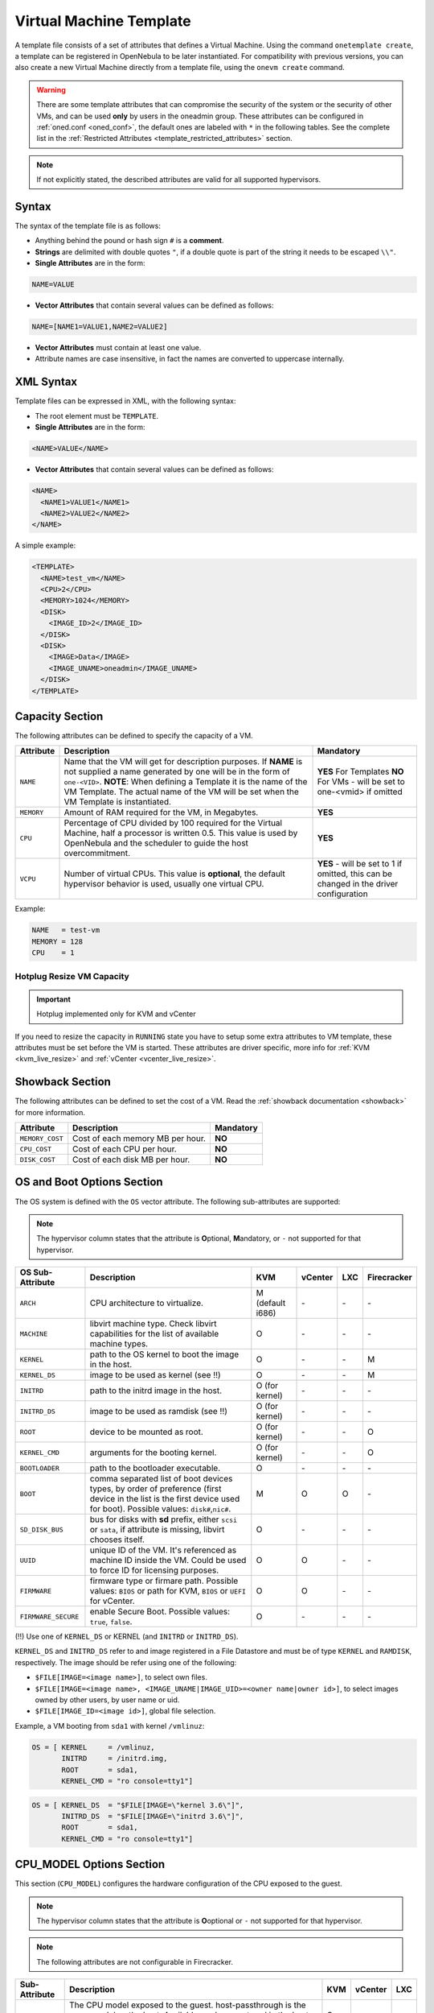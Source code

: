 .. _template:

========================
Virtual Machine Template
========================

A template file consists of a set of attributes that defines a Virtual Machine. Using the command ``onetemplate create``, a template can be registered in OpenNebula to be later instantiated. For compatibility with previous versions, you can also create a new Virtual Machine directly from a template file, using the ``onevm create`` command.

.. warning:: There are some template attributes that can compromise the security of the system or the security of other VMs, and can be used **only** by users in the oneadmin group. These attributes can be configured in :ref:`oned.conf <oned_conf>`, the default ones are labeled with ``*`` in the following tables. See the complete list in the :ref:`Restricted Attributes <template_restricted_attributes>` section.

.. note:: If not explicitly stated, the described attributes are valid for all supported hypervisors.

Syntax
================================================================================

The syntax of the template file is as follows:

-  Anything behind the pound or hash sign ``#`` is a **comment**.
-  **Strings** are delimited with double quotes ``"``, if a double quote is part of the string it needs to be escaped ``\\"``.
-  **Single Attributes** are in the form:

.. code::

    NAME=VALUE

-  **Vector Attributes** that contain several values can be defined as follows:

.. code::

    NAME=[NAME1=VALUE1,NAME2=VALUE2]

-  **Vector Attributes** must contain at least one value.
-  Attribute names are case insensitive, in fact the names are converted to uppercase internally.

XML Syntax
================================================================================

Template files can be expressed in XML, with the following syntax:

-  The root element must be ``TEMPLATE``.
-  **Single Attributes** are in the form:

.. code::

    <NAME>VALUE</NAME>

-  **Vector Attributes** that contain several values can be defined as follows:

.. code::

    <NAME>
      <NAME1>VALUE1</NAME1>
      <NAME2>VALUE2</NAME2>
    </NAME>

A simple example:

.. code::

    <TEMPLATE>
      <NAME>test_vm</NAME>
      <CPU>2</CPU>
      <MEMORY>1024</MEMORY>
      <DISK>
        <IMAGE_ID>2</IMAGE_ID>
      </DISK>
      <DISK>
        <IMAGE>Data</IMAGE>
        <IMAGE_UNAME>oneadmin</IMAGE_UNAME>
      </DISK>
    </TEMPLATE>

.. _template_capacity_section:

Capacity Section
================================================================================

The following attributes can be defined to specify the capacity of a VM.

+------------+----------------------------------------------------------------------------------+------------------------------+
| Attribute  | Description                                                                      | Mandatory                    |
+============+==================================================================================+==============================+
| ``NAME``   | Name that the VM will get for description purposes. If **NAME** is not supplied  | **YES** For Templates **NO** |
|            | a name generated by one will be in the form of ``one-<VID>``. **NOTE**: When     | For VMs - will be set        |
|            | defining a Template it is the name of the VM Template. The actual name of the VM | to one-<vmid> if             |
|            | will be set when the VM Template is instantiated.                                | omitted                      |
+------------+----------------------------------------------------------------------------------+------------------------------+
| ``MEMORY`` | Amount of RAM required for the VM, in Megabytes.                                 | **YES**                      |
+------------+----------------------------------------------------------------------------------+------------------------------+
| ``CPU``    | Percentage of CPU divided by 100 required for the Virtual Machine, half a        | **YES**                      |
|            | processor is written 0.5. This value is used by OpenNebula and the scheduler to  |                              |
|            | guide the host overcommitment.                                                   |                              |
+------------+----------------------------------------------------------------------------------+------------------------------+
| ``VCPU``   | Number of virtual CPUs. This value is **optional**, the default hypervisor       | **YES** - will be set to 1   |
|            | behavior is used, usually one virtual CPU.                                       | if omitted, this can be      |
|            |                                                                                  | changed in the driver        |
|            |                                                                                  | configuration                |
+------------+----------------------------------------------------------------------------------+------------------------------+

Example:

.. code::

      NAME   = test-vm
      MEMORY = 128
      CPU    = 1

Hotplug Resize VM Capacity
--------------------------------------------------------------------------------

.. important:: Hotplug implemented only for KVM and vCenter

If you need to resize the capacity in ``RUNNING`` state you have to setup some extra attributes to VM template, these attributes must be set before the VM is started. These attributes are driver specific, more info for :ref:`KVM <kvm_live_resize>` and :ref:`vCenter <vcenter_live_resize>`.

.. _template_showback_section:

Showback Section
================================================================================

The following attributes can be defined to set the cost of a VM. Read the :ref:`showback documentation <showback>` for more information.

+-----------------+----------------------------------+-----------+
| Attribute       | Description                      | Mandatory |
+=================+==================================+===========+
| ``MEMORY_COST`` | Cost of each memory MB per hour. | **NO**    |
+-----------------+----------------------------------+-----------+
| ``CPU_COST``    | Cost of each CPU per hour.       | **NO**    |
+-----------------+----------------------------------+-----------+
| ``DISK_COST``   | Cost of each disk MB per hour.   | **NO**    |
+-----------------+----------------------------------+-----------+

.. _template_os_and_boot_options_section:

OS and Boot Options Section
================================================================================

The OS system is defined with the ``OS`` vector attribute. The following sub-attributes are supported:

.. note:: The hypervisor column states that the attribute is **O**\ ptional, **M**\ andatory, or ``-`` not supported for that hypervisor.

+---------------------+--------------------------------------------------------------------+------------------+---------+---------+-------------+
| OS Sub-Attribute    |                            Description                             |       KVM        | vCenter |   LXC   | Firecracker |
+=====================+====================================================================+==================+=========+=========+=============+
| ``ARCH``            | CPU architecture to virtualize.                                    | M (default i686) | \-      | \-      | \-          |
+---------------------+--------------------------------------------------------------------+------------------+---------+---------+-------------+
| ``MACHINE``         | libvirt machine type. Check libvirt capabilities for the list of   | O                | \-      | \-      | \-          |
|                     | available machine types.                                           |                  |         |         |             |
+---------------------+--------------------------------------------------------------------+------------------+---------+---------+-------------+
| ``KERNEL``          | path to the OS kernel to boot the image in the host.               | O                | \-      | \-      | M           |
+---------------------+--------------------------------------------------------------------+------------------+---------+---------+-------------+
| ``KERNEL_DS``       | image to be used as kernel (see !!)                                | O                | \-      | \-      | M           |
+---------------------+--------------------------------------------------------------------+------------------+---------+---------+-------------+
| ``INITRD``          | path to the initrd image in the host.                              | O (for kernel)   | \-      | \-      | \-          |
+---------------------+--------------------------------------------------------------------+------------------+---------+---------+-------------+
| ``INITRD_DS``       | image to be used as ramdisk (see !!)                               | O (for kernel)   | \-      | \-      | \-          |
+---------------------+--------------------------------------------------------------------+------------------+---------+---------+-------------+
| ``ROOT``            | device to be mounted as root.                                      | O (for kernel)   | \-      | \-      | O           |
+---------------------+--------------------------------------------------------------------+------------------+---------+---------+-------------+
| ``KERNEL_CMD``      | arguments for the booting kernel.                                  | O (for kernel)   | \-      | \-      | O           |
+---------------------+--------------------------------------------------------------------+------------------+---------+---------+-------------+
| ``BOOTLOADER``      | path to the bootloader executable.                                 | O                | \-      | \-      | \-          |
+---------------------+--------------------------------------------------------------------+------------------+---------+---------+-------------+
| ``BOOT``            | comma separated list of boot devices types, by order of preference | M                | O       | O       | \-          |
|                     | (first device in the list is the first device used for boot).      |                  |         |         |             |
|                     | Possible values: ``disk#``,\ ``nic#``.                             |                  |         |         |             |
+---------------------+--------------------------------------------------------------------+------------------+---------+---------+-------------+
| ``SD_DISK_BUS``     | bus for disks with **sd** prefix, either ``scsi`` or ``sata``,     | O                | \-      | \-      | \-          |
|                     | if attribute is missing, libvirt chooses itself.                   |                  |         |         |             |
+---------------------+--------------------------------------------------------------------+------------------+---------+---------+-------------+
| ``UUID``            | unique ID of the VM. It's referenced as machine ID inside the VM.  | O                | O       | \-      | \-          |
|                     | Could be used to force ID for licensing purposes.                  |                  |         |         |             |
+---------------------+--------------------------------------------------------------------+------------------+---------+---------+-------------+
| ``FIRMWARE``        | firmware type or firmare path.                                     | O                | O       | \-      | \-          |
|                     | Possible values: ``BIOS`` or path for KVM, ``BIOS`` or ``UEFI``    |                  |         |         |             |
|                     | for vCenter.                                                       |                  |         |         |             |
+---------------------+--------------------------------------------------------------------+------------------+---------+---------+-------------+
| ``FIRMWARE_SECURE`` | enable Secure Boot.                                                | O                | \-      | \-      | \-          |
|                     | Possible values: ``true``, ``false``.                              |                  |         |         |             |
+---------------------+--------------------------------------------------------------------+------------------+---------+---------+-------------+

(!!) Use one of ``KERNEL_DS`` or KERNEL (and ``INITRD`` or ``INITRD_DS``).

``KERNEL_DS`` and ``INITRD_DS`` refer to and image registered in a File Datastore and must be of type ``KERNEL`` and ``RAMDISK``, respectively. The image should be refer using one of the following:

-  ``$FILE[IMAGE=<image name>]``, to select own files.
-  ``$FILE[IMAGE=<image name>, <IMAGE_UNAME|IMAGE_UID>=<owner name|owner id>]``, to select images owned by other users, by user name or uid.
-  ``$FILE[IMAGE_ID=<image id>]``, global file selection.

Example, a VM booting from ``sda1`` with kernel ``/vmlinuz``:

.. code::

    OS = [ KERNEL     = /vmlinuz,
           INITRD     = /initrd.img,
           ROOT       = sda1,
           KERNEL_CMD = "ro console=tty1"]

.. code::

    OS = [ KERNEL_DS  = "$FILE[IMAGE=\"kernel 3.6\"]",
           INITRD_DS  = "$FILE[IMAGE=\"initrd 3.6\"]",
           ROOT       = sda1,
           KERNEL_CMD = "ro console=tty1"]

.. _cpu_model_options_section:

CPU_MODEL Options Section
================================================================================

This section (``CPU_MODEL``) configures the hardware configuration of the CPU exposed to the guest.

.. note:: The hypervisor column states that the attribute is **O**\ optional or ``-`` not supported for that hypervisor.

.. note:: The following attributes are not configurable in Firecracker.

+-------------------------+----------------------------------------------------------+-----+---------+---------+
| Sub-Attribute           | Description                                              | KVM | vCenter |   LXC   |
+=========================+==========================================================+=====+=========+=========+
| ``MODEL``               | The CPU model exposed to the guest. host-passthrough is  | O   | \-      | \-      |
|                         | the same model as the host. Available modes are stored   |     |         |         |
|                         | in the host information and obtained through monitor.    |     |         |         |
+-------------------------+----------------------------------------------------------+-----+---------+---------+
| ``FEATURES``            | The CPU features required by the guest. This a comma     | O   | \-      | \-      |
|                         | separated value list of the CPU features that a virtual  |     |         |         |
|                         | machines. Available features are stored in the host      |     |         |         |
|                         | information and obtained through monitor.                |     |         |         |
+-------------------------+----------------------------------------------------------+-----+---------+---------+

.. _template_features:

Features Section
================================================================================

This section configures the features enabled for the VM.

.. note:: The hypervisor column states that the attribute is **O**\ ptional, **M**\ andatory, or ``-`` not supported for that hypervisor.

.. note:: The following attributes are not configurable in Firecracker.

+-------------------------+-------------------------------------------------------------+-----+---------+---------+
| Sub-Attribute           | Description                                                 | KVM | vCenter |   LXC   |
+=========================+=============================================================+=====+=========+=========+
| ``PAE``                 | Physical address extension mode allows 32-bit guests to     | O   | \-      | \-      |
|                         | address more than 4 GB of memory.                           |     |         |         |
+-------------------------+-------------------------------------------------------------+-----+---------+---------+
| ``ACPI``                | Useful for power management, for example, with KVM          | O   | \-      | \-      |
|                         | guests it is required for graceful shutdown to work.        |     |         |         |
+-------------------------+-------------------------------------------------------------+-----+---------+---------+
| ``APIC``                | Enables the advanced programmable IRQ management. Useful    | O   | \-      | \-      |
|                         | for SMP machines.                                           |     |         |         |
+-------------------------+-------------------------------------------------------------+-----+---------+---------+
| ``LOCALTIME``           | The guest clock will be synchronized to the host's          | O   | \-      | \-      |
|                         | configured timezone when booted. Useful for Windows VMs.    |     |         |         |
+-------------------------+-------------------------------------------------------------+-----+---------+---------+
| ``HYPERV``              | Add hyperv extensions to the VM. The options can be         | O   | \-      | \-      |
|                         | configured in the driver configuration, ``HYPERV_OPTIONS``. |     |         |         |
+-------------------------+-------------------------------------------------------------+-----+---------+---------+
| ``GUEST_AGENT``         | Enables the QEMU Guest Agent communication. This only       | O   | \-      | \-      |
|                         | creates the socket inside the VM, the Guest Agent itself    |     |         |         |
|                         | must be installed and started in the VM.                    |     |         |         |
+-------------------------+-------------------------------------------------------------+-----+---------+---------+
| ``VIRTIO_SCSI_QUEUES``  | Number of queues for the virtio-scsi controller.            | O   | \-      | \-      |
+-------------------------+-------------------------------------------------------------+-----+---------+---------+
| ``VIRTIO_BLK_QUEUES``   | Number of dispatch queues for the virtio-blk driver.        | O   | \-      | \-      |
+-------------------------+-------------------------------------------------------------+-----+---------+---------+
| ``IOTHREADS``           | Number of iothreads for virtio disks. By default threads    | O   | \-      | \-      |
|                         | will be assign to disk by round robin algorithm. Disk       |     |         |         |
|                         | thread id can be forced by disk ``IOTHREAD`` attribute.     |     |         |         |
+-------------------------+-------------------------------------------------------------+-----+---------+---------+

When setting up the virtio-scsi or virtio-blk queues, you can use the keyword ``auto`` which defaults to the number of vCPUs defined in the Virtual Machine. Also, the virtio-blk queues can be overridden per ``DISK`` so you can enable the multi-queue feature for the selected disks only.

.. code::

    FEATURES = [
        PAE = "yes",
        ACPI = "yes",
        APIC = "no",
        GUEST_AGENT = "yes",
        VIRTIO_SCSI_QUEUES = "auto"
        VIRTIO_BLK_QUEUES = "auto"
    ]


.. _reference_vm_template_disk_section:
.. _template_disks_section:

Disks Section
================================================================================

The disks of a VM are defined with the ``DISK`` vector attribute. You can define as many ``DISK`` attributes as you need. There are three types of disks:

* **Persistent disks**, uses an Image registered in a Datastore mark as persistent.
* **Clone disks**, uses an Image registered in a Datastore. Changes to the images will be discarded. A clone disk can be saved as other image.
* **Volatile disks**, created on-the-fly on the target hosts. Disks are disposed when the VM is shutdown and cannot be saved\_as

Persistent and Clone Disks
--------------------------------------------------------------------------------

.. note:: The hypervisor column states that the attribute is **O**\ ptional, **M**\ andatory, or ``-`` not supported for that hypervisor.

+---------------------------------+-------------------------------------------------------------------------------------------------------------------------------------------+-----------------------------------+-------------------------------------+------------------------------------+------------------------------------+
| DISK Sub-Attribute              | Description                                                                                                                               | KVM                               | vCenter                             | LXC                                | Firecracker                        |
+=================================+===========================================================================================================================================+===================================+=====================================+====================================+====================================+
| ``IMAGE_ID``                    | ID of the Image to use.                                                                                                                   | M (no ``IMAGE``)                  | M (no ``IMAGE``)                    | M (no ``IMAGE``)                   | M (no ``IMAGE``)                   |
+---------------------------------+-------------------------------------------------------------------------------------------------------------------------------------------+-----------------------------------+-------------------------------------+------------------------------------+------------------------------------+
| ``IMAGE``                       | Name of the Image to use.                                                                                                                 | M (no ``IMAGE_ID``)               | M (no ``IMAGE_ID``)                 | M (no ``IMAGE_ID``)                | M (no ``IMAGE_ID``)                |
+---------------------------------+-------------------------------------------------------------------------------------------------------------------------------------------+-----------------------------------+-------------------------------------+------------------------------------+------------------------------------+
| ``IMAGE_UID``                   | To select the IMAGE of a given user by its ``ID``.                                                                                        | O                                 | O                                   | O                                  | O                                  |
+---------------------------------+-------------------------------------------------------------------------------------------------------------------------------------------+-----------------------------------+-------------------------------------+------------------------------------+------------------------------------+
| ``IMAGE_UNAME``                 | To select the IMAGE of a given user by its ``NAME``.                                                                                      | O                                 | O                                   | O                                  | O                                  |
+---------------------------------+-------------------------------------------------------------------------------------------------------------------------------------------+-----------------------------------+-------------------------------------+------------------------------------+------------------------------------+
| ``DEV_PREFIX``                  | Prefix for the emulated device this image will be mounted at. For instance,                                                               | O                                 | O                                   | \-                                 | \-                                 |
|                                 | attribute of the :ref:`Image <img_template>` will be used.                                                                                |                                   |                                     |                                    |                                    |
+---------------------------------+-------------------------------------------------------------------------------------------------------------------------------------------+-----------------------------------+-------------------------------------+------------------------------------+------------------------------------+
| ``TARGET``                      | Device to map image disk. If set, it will overwrite the default device                                                                    | O                                 | \-                                  | O (where to mount the image inside | \-                                 |
|                                 | ``hd``, ``sd``, or ``vd`` for KVM virtio. If omitted, the dev\_prefix                                                                     |                                   |                                     | the container e.g.: ``/mnt``. Only |                                    |
|                                 | mapping.                                                                                                                                  |                                   |                                     | applies fot non root devices)      |                                    |
+---------------------------------+-------------------------------------------------------------------------------------------------------------------------------------------+-----------------------------------+-------------------------------------+------------------------------------+------------------------------------+
| ``DRIVER``                      | Specific image mapping driver.                                                                                                            | O e.g.: ``raw``, ``qcow2``        | \-                                  | \-                                 | \-                                 |
+---------------------------------+-------------------------------------------------------------------------------------------------------------------------------------------+-----------------------------------+-------------------------------------+------------------------------------+------------------------------------+
| ``CACHE``                       | Selects the cache mechanism for the disk. Values are ``default``, ``none``,                                                               | O                                 | \-                                  | O (Only for qcow2 disks)           | \-                                 |
|                                 | ``writethrough``, ``writeback``, ``directsync`` and ``unsafe``. More info in                                                              |                                   |                                     |                                    |                                    |
|                                 | the `libvirt documentation                                                                                                                |                                   |                                     |                                    |                                    |
|                                 | <http://libvirt.org/formatdomain.html#elementsDevices>`__.                                                                                |                                   |                                     |                                    |                                    |
+---------------------------------+-------------------------------------------------------------------------------------------------------------------------------------------+-----------------------------------+-------------------------------------+------------------------------------+------------------------------------+
| ``READONLY``                    | Set how the image is exposed by the hypervisor.                                                                                           | O e.g.: ``yes``, ``no``. This     | \-                                  | O                                  | O                                  |
|                                 |                                                                                                                                           | attribute should only be used for |                                     |                                    |                                    |
|                                 |                                                                                                                                           | special storage configurations    |                                     |                                    |                                    |
+---------------------------------+-------------------------------------------------------------------------------------------------------------------------------------------+-----------------------------------+-------------------------------------+------------------------------------+------------------------------------+
| ``IO``                          | Set IO policy. Values are ``threads``, ``native``.                                                                                        | O (Needs qemu 1.1)                | \-                                  | \-                                 | \-                                 |
+---------------------------------+-------------------------------------------------------------------------------------------------------------------------------------------+-----------------------------------+-------------------------------------+------------------------------------+------------------------------------+
| ``IOTHREAD``                    | Iothread id used by this disk. Default is round robin. Can be used only if ``IOTHREADS`` > 0.                                             | O (Needs qemu 2.1)                | \-                                  | \-                                 | \-                                 |
+---------------------------------+-------------------------------------------------------------------------------------------------------------------------------------------+-----------------------------------+-------------------------------------+------------------------------------+------------------------------------+
| ``VIRTIO_BLK_QUEUES``           | Number of queues for the virtio-blk driver. It can be set for all disks, through the ``FEATURES`` attribute                               | O (Needs qemu 2.1)                | \-                                  | \-                                 | \-                                 |
+---------------------------------+-------------------------------------------------------------------------------------------------------------------------------------------+-----------------------------------+-------------------------------------+------------------------------------+------------------------------------+
| ``TOTAL_BYTES_SEC``,            | IO throttling attributes for the disk. They are specified in bytes or IOPS                                                                | O (Needs qemu 1.1)                | \-                                  | O                                  | \-                                 |
| ``READ_BYTES_SEC``,             | (IO Operations) and can be specified for the total (read+write) or specific                                                               |                                   |                                     |                                    |                                    |
| ``WRITE_BYTES_SEC``,            | for read or write. Total and read or write can not be used at the same time.                                                              |                                   |                                     |                                    |                                    |
| ``TOTAL_IOPS_SEC``,             | By default these parameters are only allowed to be used by oneadmin.                                                                      |                                   |                                     |                                    |                                    |
| ``READ_IOPS_SEC``,              |                                                                                                                                           |                                   |                                     |                                    |                                    |
| ``WRITE_IOPS_SEC``              |                                                                                                                                           |                                   |                                     |                                    |                                    |
+---------------------------------+-------------------------------------------------------------------------------------------------------------------------------------------+-----------------------------------+-------------------------------------+------------------------------------+------------------------------------+
| ``TOTAL_BYTES_SEC_MAX``,        | Maximum IO throttling attributes for the disk. They are specified in bytes                                                                | O (Needs qemu 1.1)                | \-                                  | O                                  | \-                                 |
| ``READ_BYTES_SEC_MAX``,         | or IOPS (IO Operations) and can be specified for the total (read+write)                                                                   |                                   |                                     |                                    |                                    |
| ``WRITE_BYTES_SEC_MAX``,        | or specific for read or write. Total and read or write can not be used at                                                                 |                                   |                                     |                                    |                                    |
| ``TOTAL_IOPS_SEC_MAX``,         | the same time.                                                                                                                            |                                   |                                     |                                    |                                    |
| ``READ_IOPS_SEC_MAX``,          | By default these parameters are only allowed to be used by oneadmin.                                                                      |                                   |                                     |                                    |                                    |
| ``WRITE_IOPS_SEC_MAX``          |                                                                                                                                           |                                   |                                     |                                    |                                    |
+---------------------------------+-------------------------------------------------------------------------------------------------------------------------------------------+-----------------------------------+-------------------------------------+------------------------------------+------------------------------------+
| ``TOTAL_BYTES_SEC_MAX_LENGTH``, | Maximum length IO throttling attributes for the disk. They are specified                                                                  | O (Needs qemu 1.1)                | \-                                  | O                                  | \-                                 |
| ``READ_BYTES_SEC_MAX_LENGTH``,  | in bytes or IOPS (IO Operations) and can be specified for the total                                                                       |                                   |                                     |                                    |                                    |
| ``WRITE_BYTES_SEC_MAX_LENGTH``, | (read+write) or specific for read or write. Total and read or write can not                                                               |                                   |                                     |                                    |                                    |
| ``TOTAL_IOPS_SEC_MAX_LENGTH``,  | be used at the same time.                                                                                                                 |                                   |                                     |                                    |                                    |
| ``READ_IOPS_SEC_MAX_LENGTH``,   | By default these parameters are only allowed to be used by oneadmin.                                                                      |                                   |                                     |                                    |                                    |
| ``WRITE_IOPS_SEC_MAX_LENGTH``   |                                                                                                                                           |                                   |                                     |                                    |                                    |
+---------------------------------+-------------------------------------------------------------------------------------------------------------------------------------------+-----------------------------------+-------------------------------------+------------------------------------+------------------------------------+
| ``SIZE_IOPS_SEC``               | Size of IOPS throttling for the disk. This attribute is effective only if one of the TOTAL_IOPS_SEC, READ_IOPS_SEC,                       | O (Needs qemu 1.7)                | \-                                  | \-                                 | \-                                 |
|                                 | WRITE_IOPS_SEC is defined. By default this parameter is only allowed to be used by oneadmin.                                              |                                   |                                     |                                    |                                    |
+---------------------------------+-------------------------------------------------------------------------------------------------------------------------------------------+-----------------------------------+-------------------------------------+------------------------------------+------------------------------------+
| ``VCENTER_ADAPTER_TYPE``        | Possible values (careful with the case): lsiLogic, ide, busLogic. More                                                                    | \-                                | O (can be inherited from Datastore) | \-                                 | \-                                 |
|                                 | information `in the VMware documentation <http://pubs.vmware.com/vsphere-60/                                                              |                                   |                                     |                                    |                                    |
|                                 | index.jsp#com.vmware.wssdk.apiref.doc/vim.VirtualDiskManager.VirtualDiskAdap                                                              |                                   |                                     |                                    |                                    |
|                                 | terType.html>`__.                                                                                                                         |                                   |                                     |                                    |                                    |
+---------------------------------+-------------------------------------------------------------------------------------------------------------------------------------------+-----------------------------------+-------------------------------------+------------------------------------+------------------------------------+
| ``DISK_TYPE``                   | This is the type of the supporting media for the image. Values:                                                                           | O                                 | M (can be inherited from Datastore) | O                                  | O                                  |
|                                 | a block device (``BLOCK``) an ISO-9660 file or readonly block device                                                                      |                                   | FILE is the only accepted value     |                                    |                                    |
|                                 | (``CDROM``)  or a plain file (``FILE``)                                                                                                   |                                   |                                     |                                    |                                    |
+---------------------------------+-------------------------------------------------------------------------------------------------------------------------------------------+-----------------------------------+-------------------------------------+------------------------------------+------------------------------------+
| ``VCENTER_DISK_TYPE``           | Possible values (careful with the case): thin, thick, ....  More                                                                          | \-                                | O (can be inherited from Datastore) | \-                                 | \-                                 |
|                                 | information `in the VMware documentation <https://code.vmware.com/doc/preview?id=4206/doc/vim.VirtualDiskManager.VirtualDiskType.html>`__ |                                   |                                     |                                    |                                    |
+---------------------------------+-------------------------------------------------------------------------------------------------------------------------------------------+-----------------------------------+-------------------------------------+------------------------------------+------------------------------------+
| ``DISCARD``                     | Controls what's done with with trim commands to the disk, the values can be                                                               | O (only with virtio-scsi)         | \-                                  | \-                                 | \-                                 |
|                                 | ``ignore`` or ``discard``.                                                                                                                |                                   |                                     |                                    |                                    |
+---------------------------------+-------------------------------------------------------------------------------------------------------------------------------------------+-----------------------------------+-------------------------------------+------------------------------------+------------------------------------+
| ``VCENTER_DS_REF``              | vCenter datastore's managed object reference.                                                                                             | \-                                | M (can be inherited from Datastore) | \-                                 | \-                                 |
+---------------------------------+-------------------------------------------------------------------------------------------------------------------------------------------+-----------------------------------+-------------------------------------+------------------------------------+------------------------------------+
| ``VCENTER_INSTANCE_ID``         | vCenter intance uuid.                                                                                                                     | \-                                | M (can be inherited from Datastore) | \-                                 | \-                                 |
+---------------------------------+-------------------------------------------------------------------------------------------------------------------------------------------+-----------------------------------+-------------------------------------+------------------------------------+------------------------------------+
| ``OPENNEBULA_MANAGED``          | If set to yes, in vCenter this DISK represents a virtual disk that was                                                                    | \-                                | O (can be inherited from Datastore) | \-                                 | \-                                 |
|                                 | imported when a template or wild VM was imported.                                                                                         |                                   |                                     |                                    |                                    |
+---------------------------------+-------------------------------------------------------------------------------------------------------------------------------------------+-----------------------------------+-------------------------------------+------------------------------------+------------------------------------+

.. _template_volatile_disks_section:

Volatile DISKS
--------------------------------------------------------------------------------

.. note:: The hypervisor column states that the attribute is **O**\ ptional, **M**\ andatory, or ``-`` not supported for that hypervisor.

.. warning:: Not supported on LXC.

+--------------------------+-------------------------------------------------------------------------------------------------------------------------------------------------------------------------------------------------------------------------------------------------+-------------------------------+-----------+-------------------------------+
|    DISK Sub-Attribute    |                                                                                                                   Description                                                                                                                   |              KVM              |  vCenter  |         Firecracker           |
+==========================+=================================================================================================================================================================================================================================================+===============================+===========+===============================+
| ``TYPE``                 | Type of the disk: ``swap`` or ``fs``. Type ``swawp`` is not supported in vCenter.                                                                                                                                                               | O                             | O         | \-                            |
+--------------------------+-------------------------------------------------------------------------------------------------------------------------------------------------------------------------------------------------------------------------------------------------+-------------------------------+-----------+-------------------------------+
| ``SIZE``                 | size in MB.                                                                                                                                                                                                                                     | O                             | O         | O                             |
+--------------------------+-------------------------------------------------------------------------------------------------------------------------------------------------------------------------------------------------------------------------------------------------+-------------------------------+-----------+-------------------------------+
| ``FORMAT``               | Format of the Image: ``raw`` or ``qcow2``.                                                                                                                                                                                                      | M(for fs)                     | M(for fs) | Only raw                      |
+--------------------------+-------------------------------------------------------------------------------------------------------------------------------------------------------------------------------------------------------------------------------------------------+-------------------------------+-----------+-------------------------------+
| ``DEV_PREFIX``           | Prefix for the emulated device this image                                                                                                                                                                                                       | O                             | O         | \-                            |
|                          | will be mounted at. For instance, ``hd``,                                                                                                                                                                                                       |                               |           |                               |
|                          | ``sd``. If omitted, the default ``dev_prefix``                                                                                                                                                                                                  |                               |           |                               |
|                          | set in :ref:`oned.conf <oned_conf>` will be used.                                                                                                                                                                                               |                               |           |                               |
+--------------------------+-------------------------------------------------------------------------------------------------------------------------------------------------------------------------------------------------------------------------------------------------+-------------------------------+-----------+-------------------------------+
| ``TARGET``               | device to map disk.                                                                                                                                                                                                                             | O                             | O         | \-                            |
+--------------------------+-------------------------------------------------------------------------------------------------------------------------------------------------------------------------------------------------------------------------------------------------+-------------------------------+-----------+-------------------------------+
| ``DRIVER``               | special disk mapping options. KVM: ``raw``, ``qcow2``.                                                                                                                                                                                          | O                             | \-        | \.                            |
+--------------------------+-------------------------------------------------------------------------------------------------------------------------------------------------------------------------------------------------------------------------------------------------+-------------------------------+-----------+-------------------------------+
| ``CACHE``                | Selects the cache mechanism for the disk.                                                                                                                                                                                                       | O                             | \-        | \-                            |
|                          | Values are ``default``, ``none``,                                                                                                                                                                                                               |                               |           |                               |
|                          | ``writethrough``, ``writeback``,                                                                                                                                                                                                                |                               |           |                               |
|                          | ``directsync`` and ``unsafe``. More info                                                                                                                                                                                                        |                               |           |                               |
|                          | in the                                                                                                                                                                                                                                          |                               |           |                               |
|                          | `libvirt documentation <http://libvirt.org/formatdomain.html#elementsDevices>`__.                                                                                                                                                               |                               |           |                               |
+--------------------------+-------------------------------------------------------------------------------------------------------------------------------------------------------------------------------------------------------------------------------------------------+-------------------------------+-----------+-------------------------------+
| ``READONLY``             | Set how the image is exposed by the hypervisor.                                                                                                                                                                                                 | O e.g.: ``yes``, ``no``.      | \-        | O e.g.: ``yes``, ``no``.      |
|                          |                                                                                                                                                                                                                                                 | This attribute should only be |           | This attribute should only be |
|                          |                                                                                                                                                                                                                                                 | used for special storage      |           | used for special storage      |
|                          |                                                                                                                                                                                                                                                 | configurations                |           | configurations                |
+--------------------------+-------------------------------------------------------------------------------------------------------------------------------------------------------------------------------------------------------------------------------------------------+-------------------------------+-----------+-------------------------------+
| ``IO``                   | Set IO policy. Values are ``threads``, ``native``.                                                                                                                                                                                              | O                             | \-        | \-                            |
+--------------------------+-------------------------------------------------------------------------------------------------------------------------------------------------------------------------------------------------------------------------------------------------+-------------------------------+-----------+-------------------------------+
| ``TOTAL_BYTES_SEC``,     | IO throttling attributes for the disk. They are specified in bytes or IOPS                                                                                                                                                                      | O                             | \-        | \-                            |
| ``READ_BYTES_SEC``,      | (IO Operations) and can be specified for the total (read+write) or specific for                                                                                                                                                                 |                               |           |                               |
| ``WRITE_BYTES_SEC``,     | read or write. Total and read or write can not be used at the same time.                                                                                                                                                                        |                               |           |                               |
| ``TOTAL_IOPS_SEC``,      | By default these parameters are only allowed to be used by oneadmin.                                                                                                                                                                            |                               |           |                               |
| ``READ_IOPS_SEC``,       |                                                                                                                                                                                                                                                 |                               |           |                               |
| ``WRITE_IOPS_SEC``,      |                                                                                                                                                                                                                                                 |                               |           |                               |
| ``SIZE_IOPS_SEC``        |                                                                                                                                                                                                                                                 |                               |           |                               |
+--------------------------+-------------------------------------------------------------------------------------------------------------------------------------------------------------------------------------------------------------------------------------------------+-------------------------------+-----------+-------------------------------+
| ``VCENTER_ADAPTER_TYPE`` | Possible values (careful with the case): lsiLogic, ide, busLogic. More information `in the VMware documentation <http://pubs.vmware.com/vsphere-60/index.jsp#com.vmware.wssdk.apiref.doc/vim.VirtualDiskManager.VirtualDiskAdapterType.html>`__ | \-                            | O         | \-                            |
+--------------------------+-------------------------------------------------------------------------------------------------------------------------------------------------------------------------------------------------------------------------------------------------+-------------------------------+-----------+-------------------------------+
| ``VCENTER_DISK_TYPE``    | Possible values (careful with the case): thin, thick, .... More information `in the VMware documentation <https://code.vmware.com/doc/preview?id=4206/doc/vim.VirtualDiskManager.VirtualDiskType.html>`__.                                      | \-                            | O         | \-                            |
+--------------------------+-------------------------------------------------------------------------------------------------------------------------------------------------------------------------------------------------------------------------------------------------+-------------------------------+-----------+-------------------------------+

.. _template_disks_device_mapping:

Disks Device Mapping
--------------------------------------------------------------------------------

If the ``TARGET`` attribute is not set for a disk, OpenNebula will automatically assign it using the following precedence, starting with ``dev_prefix + a``:

-  First ``OS`` type Image.
-  Contextualization CDROM.
-  ``CDROM`` type Images.
-  The rest of ``DATABLOCK`` and ``OS`` Images, and ``Volatile`` disks.

Please visit the guide for :ref:`managing images <images>` and the :ref:`image template reference <img_template>` to learn more about the different image types.

You can find a complete description of the contextualization features in the :ref:`contextualization guide <context_overview>`.

The default device prefix ``sd`` can be changed to ``hd`` or other prefix that suits your virtualization hypervisor requirements. You can find more information in the :ref:`daemon configuration guide <oned_conf>`.

This a sample section for disks. There are four disks using the image repository, and two volatile ones. Note that ``fs`` and ``swap`` are generated on-the-fly:

.. code::

    # First OS image, will be mapped to sda. Use image with ID 2
    DISK = [ IMAGE_ID  = 2 ]

    # First DATABLOCK image, mapped to sdb.
    # Use the Image named Data, owned by the user named oneadmin.
    DISK = [ IMAGE        = "Data",
             IMAGE_UNAME  = "oneadmin" ]

    # Second DATABLOCK image, mapped to sdc
    # Use the Image named Results owned by user with ID 7.
    DISK = [ IMAGE        = "Results",
             IMAGE_UID    = 7 ]

    # Third DATABLOCK image, mapped to sdd
    # Use the Image named Experiments owned by user instantiating the VM.
    DISK = [ IMAGE        = "Experiments" ]

    # Volatile filesystem disk, sde
    DISK = [ TYPE   = fs,
             SIZE   = 4096,
             FORMAT = ext3 ]

    # swap, sdf
    DISK = [ TYPE     = swap,
             SIZE     = 1024 ]

Because this VM did not declare a ``CONTEXT`` or any disk using a ``CDROM`` Image, the first ``DATABLOCK`` found is placed right after the OS Image, in ``sdb``. For more information on image management and moving please check the :ref:`Storage guide <sm>`.

.. _template_network_section:

Network Section
================================================================================

.. note:: The hypervisor column states that the attribute is **O**\ ptional, **M**\ andatory, or ``-`` not supported for that hypervisor.

+------------------------+----------------------------------------------------------------------------------------------------------+-----------------------+-----------------------+-----------------------+-----------------------+
| NIC Sub-Attribute      | Description                                                                                              | KVM                   | vCenter               | LXC                   | Firecracker           |
+========================+==========================================================================================================+=======================+=======================+=======================+=======================+
| ``NETWORK_ID``         | ``ID`` of the network to attach this device, as defined by ``onevnet``. Use if no ``NETWORK``.           | M (No ``NETWORK``)    | M (No ``NETWORK``)    | M (No ``NETWORK``)    | M (No ``NETWORK``)    |
+------------------------+----------------------------------------------------------------------------------------------------------+-----------------------+-----------------------+-----------------------+-----------------------+
| ``NETWORK``            | Name of the network to use (of those owned by user). Use if no ``NETWORK_ID``.                           | M (No ``NETWORK_ID``) | M (No ``NETWORK_ID``) | M (No ``NETWORK_ID``) | M (No ``NETWORK_ID``) |
+------------------------+----------------------------------------------------------------------------------------------------------+-----------------------+-----------------------+-----------------------+-----------------------+
| ``NETWORK_UID``        | To select the ``NETWORK`` of a given user by its ``ID``.                                                 | O                     | O                     | O                     | O                     |
+------------------------+----------------------------------------------------------------------------------------------------------+-----------------------+-----------------------+-----------------------+-----------------------+
| ``NETWORK_UNAME``      | To select the ``NETWORK`` of a given user by its ``NAME``.                                               | O                     | O                     | O                     | O                     |
+------------------------+----------------------------------------------------------------------------------------------------------+-----------------------+-----------------------+-----------------------+-----------------------+
| ``IP``                 | Request an specific IP from the ``NETWORK``.                                                             | O                     | O                     | O                     | O                     |
+------------------------+----------------------------------------------------------------------------------------------------------+-----------------------+-----------------------+-----------------------+-----------------------+
| ``MAC``                | Request an specific HW address from the network interface.                                               | O                     | O                     | O                     | O                     |
+------------------------+----------------------------------------------------------------------------------------------------------+-----------------------+-----------------------+-----------------------+-----------------------+
| ``BRIDGE``             | Name of the bridge the network device is going to be attached to.                                        | O                     | O                     | O                     | O                     |
+------------------------+----------------------------------------------------------------------------------------------------------+-----------------------+-----------------------+-----------------------+-----------------------+
| ``TARGET``             | Name for the tun device created for the VM.                                                              | O                     | O                     | O                     | O                     |
+------------------------+----------------------------------------------------------------------------------------------------------+-----------------------+-----------------------+-----------------------+-----------------------+
| ``SCRIPT``             | Name of a shell script to be executed after creating the tun device for the VM.                          | O                     | O                     | O                     | O                     |
+------------------------+----------------------------------------------------------------------------------------------------------+-----------------------+-----------------------+-----------------------+-----------------------+
| ``MODEL``              | Hardware that will emulate this network interface. In KVM you can choose ``virtio`` to select its        | O                     | O                     | \-                    | \-                    |
|                        | specific virtualization IO framework.                                                                    |                       |                       |                       |                       |
+------------------------+----------------------------------------------------------------------------------------------------------+-----------------------+-----------------------+-----------------------+-----------------------+
| ``FILTER``             | To define a network filtering rule for the interface.                                                    | O                     | O                     | O                     | O                     |
+------------------------+----------------------------------------------------------------------------------------------------------+-----------------------+-----------------------+-----------------------+-----------------------+
| ``SECURITY_GROUPS``    | Command separated list of the ids of the security groups to be applied to this interface.                | O                     | \-                    | \-                    | \-                    |
+------------------------+----------------------------------------------------------------------------------------------------------+-----------------------+-----------------------+-----------------------+-----------------------+
| ``INBOUND_AVG_BW``     | Average bitrate for the interface in kilobytes/second for inbound traffic.                               | O                     | O                     | O                     | \-                    |
+------------------------+----------------------------------------------------------------------------------------------------------+-----------------------+-----------------------+-----------------------+-----------------------+
| ``INBOUND_PEAK_BW``    | Maximum bitrate for the interface in kilobytes/second for inbound traffic.                               | O                     | O                     | O                     | \-                    |
+------------------------+----------------------------------------------------------------------------------------------------------+-----------------------+-----------------------+-----------------------+-----------------------+
| ``INBOUND_PEAK_KB``    | Data that can be transmitted at peak speed in kilobytes.                                                 | O                     | \-                    | \-                    | \-                    |
+------------------------+----------------------------------------------------------------------------------------------------------+-----------------------+-----------------------+-----------------------+-----------------------+
| ``OUTBOUND_AVG_BW``    | Average bitrate for the interface in kilobytes/second for outbound traffic.                              | O                     | O                     | O                     | \-                    |
+------------------------+----------------------------------------------------------------------------------------------------------+-----------------------+-----------------------+-----------------------+-----------------------+
| ``OUTBOUND_PEAK_BW``   | Maximum bitrate for the interface in kilobytes/second for outbound traffic.                              | O                     | O                     | O                     | \-                    |
+------------------------+----------------------------------------------------------------------------------------------------------+-----------------------+-----------------------+-----------------------+-----------------------+
| ``OUTBOUND_PEAK_KB``   | Data that can be transmitted at peak speed in kilobytes.                                                 | O                     | \-                    | \-                    | \-                    |
+------------------------+----------------------------------------------------------------------------------------------------------+-----------------------+-----------------------+-----------------------+-----------------------+
| ``NETWORK_MODE``       | To let the Scheduler pick the VNET if set to `auto`), any other value will be ignored                    | O                     | O                     | O                     | O                     |
|                        | By default, the network mode is not set.                                                                 |                       |                       |                       |                       |
+------------------------+----------------------------------------------------------------------------------------------------------+-----------------------+-----------------------+-----------------------+-----------------------+
| ``SCHED_REQUIREMENTS`` | Define the requirement when ``NETWORK_MODE`` is `auto`.                                                  | O                     | O                     | O                     | O                     |
+------------------------+----------------------------------------------------------------------------------------------------------+-----------------------+-----------------------+-----------------------+-----------------------+
| ``SCHED_RANK``         | Define the rank when ``NETWORK_MODE`` is `auto`.                                                         | O                     | O                     | O                     | O                     |
+------------------------+----------------------------------------------------------------------------------------------------------+-----------------------+-----------------------+-----------------------+-----------------------+
| ``NAME``               | Name of the NIC.                                                                                         | O                     | O                     | O                     | O                     |
+------------------------+----------------------------------------------------------------------------------------------------------+-----------------------+-----------------------+-----------------------+-----------------------+
| ``PARENT``             | It is used only on alias, it references the NIC which is alias of.                                       | O                     | O                     | O                     | O                     |
+------------------------+----------------------------------------------------------------------------------------------------------+-----------------------+-----------------------+-----------------------+-----------------------+

.. warning:: The ``PORTS`` and ``ICMP`` attributes require the firewalling functionality to be configured. Please read the :ref:`firewall configuration guide <firewall>`.

Example, a VM with two NIC attached to two different networks:

.. code::

    NIC = [ NETWORK_ID = 1 ]

    NIC = [ NETWORK     = "Blue",
            NETWORK_UID = 0 ]

    NIC = [ NETWORK_MODE = "auto",
            SCHED_REQUIREMENTS = "TRAFFIC_TYPE=\"public\"" ]

Example, a VM with two NIC attached, one is an alias of the other one:

.. code::

    NIC = [ NETWORK = "Test", NAME = "TestName" ]
    NIC_ALIAS = [ NETWORK = "Test", PARENT = "TestName" ]

For more information on setting up virtual networks please check the :ref:`Managing Virtual Networks guide <manage_vnets>`.

.. _nic_default_template:

Network Defaults
--------------------------------------------------------------------------------

You can define a ``NIC_DEFAULT`` attribute with values that will be copied to each new ``NIC``. This is specially useful for an administrator to define configuration parameters, such as ``MODEL``, that final users may not be aware of.

.. code::

    NIC_DEFAULT = [ MODEL = "virtio" ]

.. _io_devices_section:


I/O Devices Section
================================================================================

.. note:: The hypervisor column states that the attribute is **O**\ ptional, **M**\ andatory, or ``-`` not supported for that hypervisor.

The following I/O interfaces can be defined for a VM:

+--------------+--------------------------------------------------------------------------------------+-----+---------+---------+-------------+
|  Attribute   | Description                                                                          | KVM | vCenter | LXC     | Firecracker |
+==============+======================================================================================+=====+=========+=========+=============+
| ``INPUT``    | Define input devices, available sub-attributes:                                      | O   | \-      | \-      | \-          |
|              |                                                                                      |     |         |         |             |
|              | * ``TYPE``: values are ``mouse`` or ``tablet``                                       |     |         |         |             |
|              | * ``BUS``: values are ``usb``, ``ps2``                                               |     |         |         |             |
+--------------+--------------------------------------------------------------------------------------+-----+---------+---------+-------------+
| ``GRAPHICS`` | Wether the VM should export its graphical display and how, available sub-attributes: | O   | O       | O       | O           |
|              |                                                                                      |     |         |         |             |
|              +--------------------------------------------------------------------------------------+-----+---------+---------+-------------+
|              | * ``TYPE``: values: ``vnc``, ``sdl``, ``spice``.                                     |     |         | O (vnc) | O (vnc)     |
|              +--------------------------------------------------------------------------------------+-----+---------+---------+-------------+
|              | * ``LISTEN``: IP to listen on.                                                       |     |         | O       | O           |
|              +--------------------------------------------------------------------------------------+-----+---------+---------+-------------+
|              | * ``PORT``: port for the VNC server.                                                 |     |         | O       | O           |
|              +--------------------------------------------------------------------------------------+-----+---------+---------+-------------+
|              | * ``PASSWD``\ :sup:`*`: password for the VNC server.                                 |     |         | O       | O           |
|              +--------------------------------------------------------------------------------------+-----+---------+---------+-------------+
|              | * ``KEYMAP``: keyboard configuration locale to use in the VNC display.               |     |         | \-      | \-          |
|              +--------------------------------------------------------------------------------------+-----+---------+---------+-------------+
|              | * ``RANDOM_PASSWD``: if "YES", generate a random password for each VM.               |     |         | O       | O           |
+--------------+--------------------------------------------------------------------------------------+-----+---------+---------+-------------+

\ :sup:`*` Password will be truncated if its length exceeds 8 characters for ``vnc`` or 60 characters for ``spice``.

Example:

.. code::

    GRAPHICS = [
      TYPE    = "vnc",
      LISTEN  = "0.0.0.0",
      PORT    = "5905"]

.. warning:: For KVM hypervisor the port number is a real one, not the VNC port. So for VNC port 0 you should specify 5900, for port 1 is 5901 and so on.

.. warning:: OpenNebula will prevent VNC port collision within a cluster to ensure that a VM can be deployed or migrated to any host in the selected cluster. If the selected port is in use the VM deployment will fail. If the user does not specify the port variable, OpenNebula will try to assign ``VNC_PORTS[START] + VMID``, or the first lower available port. The ``VNC_PORTS[START]`` is specified inside the ``oned.conf`` file.

.. _template_context:

Context Section
================================================================================

.. note:: The hypervisor column states that the attribute is **O**\ ptional, **M**\ andatory, ``-`` not supported for that hypervisor or OS name where it is mandatory.

Context information is passed to the Virtual Machine via an ISO mounted as a partition. This information can be defined in the VM template in the optional section called Context, with the following attributes:

+-----------------------------------+-------------------------------------------------------------------------------------------------+------------------------------+---------+
| Attribute                         | Description                                                                                     | KVM/LXC/Firecracker          | vCenter |
+===================================+=================================================================================================+==============================+=========+
| ``VARIABLE``                      | Variables that store values related to this virtual machine or others . The name                | O                            | O       |
|                                   | of the variable is arbitrary (in the example, we use hostname).                                 |                              |         |
+-----------------------------------+-------------------------------------------------------------------------------------------------+------------------------------+---------+
| ``FILES``                         | Space-separated list of paths to include in context device. The location of the files are       | O                            | O       |
|                                   | restricted by the ``CONTEXT_RESTRICTED_DIRS`` in :ref:`oned.conf <oned_conf>`                   |                              |         |
+-----------------------------------+-------------------------------------------------------------------------------------------------+------------------------------+---------+
| ``FILES_DS``                      | Space-separated list of File images to include in context device. (Not supported                | O                            | O       |
|                                   | for vCenter)                                                                                    |                              |         |
+-----------------------------------+-------------------------------------------------------------------------------------------------+------------------------------+---------+
| ``INIT_SCRIPTS``                  | If the VM uses the OpenNebula contextualization package the init.sh file is                     | O                            | O       |
|                                   | executed by default. When the init script added is not called init.sh or more                   |                              |         |
|                                   | than one init script is added, this list contains the scripts to run and the                    |                              |         |
|                                   | order. Ex. "init.sh users.sh mysql.sh"                                                          |                              |         |
+-----------------------------------+-------------------------------------------------------------------------------------------------+------------------------------+---------+
| ``START_SCRIPT``                  | Text of the script executed when the machine boots. It can contain shebang in case it is not    | O                            | O       |
|                                   | a shell script. For example ``START_SCRIPT="yum upgrade"`` or                                   |                              |         |
|                                   | ``START_SCRIPT="choco upgrade all"`` for Bash and PowerShell respectively                       |                              |         |
+-----------------------------------+-------------------------------------------------------------------------------------------------+------------------------------+---------+
| ``START_SCRIPT_BASE64``           | The same as ``START_SCRIPT`` but encoded in Base64.                                             | O                            | O       |
+-----------------------------------+-------------------------------------------------------------------------------------------------+------------------------------+---------+
| ``TARGET``                        | Device to attach the context ISO.                                                               | O                            | \-      |
+-----------------------------------+-------------------------------------------------------------------------------------------------+------------------------------+---------+
| ``DEV_PREFIX``                    | Device prefix for the context ISO, either ``sd``, or ``hd``.                                    | O                            | \-      |
+-----------------------------------+-------------------------------------------------------------------------------------------------+------------------------------+---------+
| ``TOKEN``                         | ``YES`` to create a token.txt file for :ref:`OneGate monitorization                             | O                            | O       |
|                                   | <onegate_usage>`.                                                                               |                              |         |
+-----------------------------------+-------------------------------------------------------------------------------------------------+------------------------------+---------+
| ``ONEGATE_ENDPOINT``              | OpenNebula will automatically add this variable if ``TOKEN`` is ``YES``.                        | O                            | O       |
|                                   | Defaults to ``http://169.254.16.9:5030``. Value loaded from ``/etc/one/oned.conf``              |                              |         |
+-----------------------------------+-------------------------------------------------------------------------------------------------+------------------------------+---------+
| ``NETWORK``                       | ``YES`` to fill automatically the networking parameters for each NIC, used by the               | O                            | O       |
|                                   | :ref:`Contextualization packages <context_overview>`.                                           |                              |         |
+-----------------------------------+-------------------------------------------------------------------------------------------------+------------------------------+---------+
| ``NETCFG_TYPE``                   | Network configuration service inside guest VM responsible for configuring the NICs:             | Linux                        | Linux   |
|                                   | empty (autodetects suitable service inside VM),                                                 |                              |         |
|                                   | ``bsd`` (for FreeBSD network configuration),                                                    |                              |         |
|                                   | ``interfaces`` (for Debian-style configuration via ``/etc/network/interfaces``),                |                              |         |
|                                   | ``netplan`` (for Netplan, set custom Netplan renderer via ``NETCFG_NETPLAN_RENDERER``)          |                              |         |
|                                   | ``networkd`` (for systemd-networkd),                                                            |                              |         |
|                                   | ``nm`` (for NetworkManager),                                                                    |                              |         |
|                                   | ``scripts`` (for legacy Red Hat-style configuration via ``ifcfg-ethX`` files)                   |                              |         |
+-----------------------------------+-------------------------------------------------------------------------------------------------+------------------------------+---------+
| ``NETCFG_NETPLAN_RENDERER``       | Netplan renderer (effective only when ``NETCFG_TYPE=netplan``):                                 | Linux                        | Linux   |
|                                   | empty or ``networkd`` (for systemd-networkd),                                                   |                              |         |
|                                   | ``NetworkManager`` (for NetworkManager)                                                         |                              |         |
+-----------------------------------+-------------------------------------------------------------------------------------------------+------------------------------+---------+
| ``SET_HOSTNAME``                  | This parameter value will be the hostname of the VM.                                            | O                            | O       |
+-----------------------------------+-------------------------------------------------------------------------------------------------+------------------------------+---------+
| ``DNS_HOSTNAME``                  | ``YES`` to set the VM hostname to the reverse dns name (from the first IP)                      | O                            | O       |
+-----------------------------------+-------------------------------------------------------------------------------------------------+------------------------------+---------+
| ``DNS``                           | Specific DNS server for the Virtual Machine.                                                    | O                            | O       |
+-----------------------------------+-------------------------------------------------------------------------------------------------+------------------------------+---------+
| ``ETHx_MAC``                      | Used to find the correct interface.                                                             | O                            | O       |
+-----------------------------------+-------------------------------------------------------------------------------------------------+------------------------------+---------+
| ``ETHx_IP``                       | IPv4 address for the interface.                                                                 | O                            | O       |
+-----------------------------------+-------------------------------------------------------------------------------------------------+------------------------------+---------+
| ``ETHx_IP6``                      | IPv6 address for the interface. Legacy ``ETHx_IPV6`` is also valid.                             | O                            | O       |
+-----------------------------------+-------------------------------------------------------------------------------------------------+------------------------------+---------+
| ``ETHx_IP6_PREFIX_LENGTH``        | IPv6 prefix length for the interface.                                                           | O                            | O       |
+-----------------------------------+-------------------------------------------------------------------------------------------------+------------------------------+---------+
| ``ETHx_IP6_ULA``                  | IPv6 unique local address for the interface                                                     | O                            | O       |
+-----------------------------------+-------------------------------------------------------------------------------------------------+------------------------------+---------+
| ``ETHx_IP6_METRIC``               | ``IP6_METRIC`` value for the IPv6 (default) route associated with this interface.               | Linux                        | Linux   |
+-----------------------------------+-------------------------------------------------------------------------------------------------+------------------------------+---------+
| ``ETHx_IP6_METHOD``               | IPv6 configuration method for the interface inside VM:                                          | O                            | O       |
|                                   | ``static`` (for static address assignment based on context variables),                          |                              |         |
|                                   | ``auto`` (for SLAAC),                                                                           |                              |         |
|                                   | ``dhcp`` (for SLAAC and DHCPv6),                                                                |                              |         |
|                                   | ``disable`` (for disabling IPv6),                                                               |                              |         |
|                                   | ``skip`` (skip IPv6 NIC configuration),                                                         |                              |         |
|                                   | empty defaults to content of ``ETHx_METHOD`` set for IPv4                                       |                              |         |
+-----------------------------------+-------------------------------------------------------------------------------------------------+------------------------------+---------+
| ``ETHx_METHOD``                   | IPv4 configuration method for the interface inside VM:                                          | O                            | O       |
|                                   | empty or ``static`` (for static address assignment based on context variables),                 |                              |         |
|                                   | ``dhcp`` (for DHCPv4),                                                                          |                              |         |
|                                   | ``skip`` (skip IPv4 NIC configuration)                                                          |                              |         |
+-----------------------------------+-------------------------------------------------------------------------------------------------+------------------------------+---------+
| ``ETHx_NETWORK``                  | Network address of the interface.                                                               | O                            | O       |
+-----------------------------------+-------------------------------------------------------------------------------------------------+------------------------------+---------+
| ``ETHx_MASK``                     | Network mask.                                                                                   | O                            | O       |
+-----------------------------------+-------------------------------------------------------------------------------------------------+------------------------------+---------+
| ``ETHx_GATEWAY``                  | Default IPv4 gateway for the interface.                                                         | O                            | O       |
+-----------------------------------+-------------------------------------------------------------------------------------------------+------------------------------+---------+
| ``ETHx_GATEWAY6``                 | Default IPv6 gateway for the interface.                                                         | O                            | O       |
+-----------------------------------+-------------------------------------------------------------------------------------------------+------------------------------+---------+
| ``ETHx_ROUTES``                   | Comma separated list of custom routes for the interface.                                        | O                            | O       |
|                                   | Format: ``<dst_network2> via <gateway1>, <dst_network2> via <gateway2>``                        |                              |         |
+-----------------------------------+-------------------------------------------------------------------------------------------------+------------------------------+---------+
| ``ETHx_MTU``                      | ``MTU`` value for the interface.                                                                | O                            | O       |
+-----------------------------------+-------------------------------------------------------------------------------------------------+------------------------------+---------+
| ``ETHx_METRIC``                   | ``METRIC`` value for the (default) route associated with this interface.                        | O                            | O       |
+-----------------------------------+-------------------------------------------------------------------------------------------------+------------------------------+---------+
| ``ETHx_DNS``                      | DNS for the network.                                                                            | O                            | O       |
+-----------------------------------+-------------------------------------------------------------------------------------------------+------------------------------+---------+
| ``ETHx_ALIASy_MAC``               | Used to find the correct interface.                                                             | O                            | O       |
+-----------------------------------+-------------------------------------------------------------------------------------------------+------------------------------+---------+
| ``ETHx_ALIASy_IP``                | IPv4 address for the alias.                                                                     | O                            | O       |
+-----------------------------------+-------------------------------------------------------------------------------------------------+------------------------------+---------+
| ``ETHx_ALIASy_IP6``               | IPv6 address for the alias. Legacy ``ETHx_ALIASy_IPV6`` is also valid.                          | O                            | O       |
+-----------------------------------+-------------------------------------------------------------------------------------------------+------------------------------+---------+
| ``ETHx_ALIASy_IP6_PREFIX_LENGTH`` | IPv6 prefix length for the alias.                                                               | O                            | O       |
+-----------------------------------+-------------------------------------------------------------------------------------------------+------------------------------+---------+
| ``ETHx_ALIASy_IP6_ULA``           | IPv6 unique local address for the alias.                                                        | O                            | O       |
+-----------------------------------+-------------------------------------------------------------------------------------------------+------------------------------+---------+
| ``ETHx_ALIASy_IP6_METHOD``        | ``IP6_METHOD`` value for the alias.                                                             | \-                           | \-      |
+-----------------------------------+-------------------------------------------------------------------------------------------------+------------------------------+---------+
| ``ETHx_ALIASy_IP6_METRIC``        | ``IP6_METRIC`` value for the alias.                                                             | \-                           | \-      |
+-----------------------------------+-------------------------------------------------------------------------------------------------+------------------------------+---------+
| ``ETHx_ALIASy_NETWORK``           | Network address of the alias.                                                                   | O                            | O       |
+-----------------------------------+-------------------------------------------------------------------------------------------------+------------------------------+---------+
| ``ETHx_ALIASy_MASK``              | Network mask.                                                                                   | O                            | O       |
+-----------------------------------+-------------------------------------------------------------------------------------------------+------------------------------+---------+
| ``ETHx_ALIASy_GATEWAY``           | Default IPv4 gateway for the alias.                                                             | \-                           | \-      |
+-----------------------------------+-------------------------------------------------------------------------------------------------+------------------------------+---------+
| ``ETHx_ALIASy_GATEWAY6``          | Default IPv6 gateway for the alias.                                                             | \-                           | \-      |
+-----------------------------------+-------------------------------------------------------------------------------------------------+------------------------------+---------+
| ``ETHx_ALIASy_MTU``               | ``MTU`` value for the alias.                                                                    | \-                           | \-      |
+-----------------------------------+-------------------------------------------------------------------------------------------------+------------------------------+---------+
| ``ETHx_ALIASy_METHOD``            | ``METHOD`` value for the alias.                                                                 | \-                           | \-      |
+-----------------------------------+-------------------------------------------------------------------------------------------------+------------------------------+---------+
| ``ETHx_ALIASy_METRIC``            | ``METRIC`` value for the alias.                                                                 | \-                           | \-      |
+-----------------------------------+-------------------------------------------------------------------------------------------------+------------------------------+---------+
| ``ETHx_ALIASy_DNS``               | DNS for the alias.                                                                              | \-                           | \-      |
+-----------------------------------+-------------------------------------------------------------------------------------------------+------------------------------+---------+
| ``USERNAME``                      | User to be created in the guest OS. If any password or SSH_PUBLIC_KEY attribute is defined      | Linux                        | Linux   |
|                                   | (see below) it will change this user (defaults to ``root``).                                    |                              |         |
+-----------------------------------+-------------------------------------------------------------------------------------------------+------------------------------+---------+
| ``CRYPTED_PASSWORD_BASE64``       | Crypted password encoded in base64. To be set for the user ``USERNAME``.                        | Linux                        | Linux   |
+-----------------------------------+-------------------------------------------------------------------------------------------------+------------------------------+---------+
| ``PASSWORD_BASE64``               | Password encoded in base64. To be set for the user ``USERNAME``.                                | O                            | O       |
+-----------------------------------+-------------------------------------------------------------------------------------------------+------------------------------+---------+
| ``CRYPTED_PASSWORD``              | Crypted password. To be set for the user ``USERNAME``. This parameter is not                    | Linux                        | Linux   |
|                                   | recommended, use ``CRYPTED_PASSWORD_BASE64`` instead.                                           |                              |         |
+-----------------------------------+-------------------------------------------------------------------------------------------------+------------------------------+---------+
| ``PASSWORD``                      | Password to be set for the user ``USERNAME``. This parameter is not recommended,                | O                            | O       |
|                                   | use ``PASSWORD_BASE64`` instead.                                                                |                              |         |
+-----------------------------------+-------------------------------------------------------------------------------------------------+------------------------------+---------+
| ``SSH_PUBLIC_KEY``                | Key to be added to ``USERNAME`` ``authorized_keys`` file or ``root`` in case                    | O                            | O       |
|                                   | ``USERNAME`` is not set.                                                                        |                              |         |
|                                   | Requires OpenSSH server installed on Windows, user automatically detected. ``USERNAME`` ignored.|                              |         |
+-----------------------------------+-------------------------------------------------------------------------------------------------+------------------------------+---------+
| ``WINADMIN``                      | Set to ``NO`` to treat the Windows user as standard user for setting ``SSH_PUBLIC_KEY``         | Windows                      | Windows |
+-----------------------------------+-------------------------------------------------------------------------------------------------+------------------------------+---------+
| ``SECURETTY``                     | If set to ``NO`` it will disable securetty validation on PAM. If set to ``YES``                 | Linux                        | Linux   |
|                                   | it will restore system defaults. Defaults: LXC -> ``YES``, KVM -> ``NO``.                       |                              |         |
+-----------------------------------+-------------------------------------------------------------------------------------------------+------------------------------+---------+
| ``TIMEZONE``                      | Time zone to set. On Linux, the name must match the zone file name relative to                  | O                            | O       |
|                                   | ``/usr/share/zoneinfo/`` (e.g. ``US/Central``). On Windows, the name must match                 |                              |         |
|                                   | supported zone listed by ``tzutil /l`` (e.g. ``Central Standard Time``)                         |                              |         |
+-----------------------------------+-------------------------------------------------------------------------------------------------+------------------------------+---------+
| ``GROW_ROOTFS``                   | If set to ``NO``, the automatic growing of the root filesystem or disk ``C:`` on Windows will   | O                            | O       |
|                                   | be disabled.                                                                                    |                              |         |
+-----------------------------------+-------------------------------------------------------------------------------------------------+------------------------------+---------+
| ``GROW_FS``                       | Mountpoints on Linux (e.g.: ``/mnt/disk /data``) or drive letters on Windows (e.g.: ``X: Y:``)  | O                            | O       |
|                                   | of all the extra filesystems which should be extended. The rootfs ``/`` on Linux or disk ``C:`` |                              |         |
|                                   | on Windows is implied (automatically added) if ``GROW_ROOTFS`` is left empty or set to ``YES``. |                              |         |
+-----------------------------------+-------------------------------------------------------------------------------------------------+------------------------------+---------+
| ``IGNORE_SWAP``                   | If set to ``YES`` then ``one-contexd`` service will skip auto-mounting of any found swap        | Linux                        | Linux   |
|                                   | devices (this does **not** affect swap defined in ``/etc/fstab``).                              |                              |         |
+-----------------------------------+-------------------------------------------------------------------------------------------------+------------------------------+---------+
| ``RECREATE_RUN``                  | If set to ``YES``, missing directories and files persisted in the image in                      | Linux                        | Linux   |
|                                   | ``/run`` (or ``/var/run``) are restored and copied to the ephemeral ``/run``                    |                              |         |
|                                   | (or ``/var/run``) of the VM instance.                                                           |                              |         |
+-----------------------------------+-------------------------------------------------------------------------------------------------+------------------------------+---------+
| ``EJECT_CDROM``                   | Value ``YES`` will signal to eject the CD with the ``context.sh`` file when                     | Windows                      | \-      |
|                                   | (re)contextualization is finished.                                                              |                              |         |
+-----------------------------------+-------------------------------------------------------------------------------------------------+------------------------------+---------+

.. note::  Limitations apply in vCenter alias for :ref:`attach/detach NIC operations <vcenter_networking_limitations>`.

.. note::   If more than one of the password changing attributes listed above is defined, only the one with highest priority will be applied. The priority is the same as the order of appearance in this table.

The values referred to by ``VARIABLE`` can be defined :

**Hardcoded values:**

.. code::

       SET_HOSTNAME   = "MAINHOST"

**Using template variables**

``$<template_variable>``: any single value variable of the VM template, like for example:

.. code::

          IP_GEN       = "10.0.0.$VMID"
          SET_HOSTNAME = "$NAME"

``$<template_variable>[<attribute>]``: Any single value contained in a multiple value variable in the VM template, like for example:

.. code::

          IP_PRIVATE = $NIC[IP]

``$<template_variable>[<attribute>, <attribute2>=<value2>]``: Any single value contained in the variable of the VM template, setting one attribute to discern between multiple variables called the same way, like for example:

.. code::

          IP_PUBLIC = "$NIC[IP, NETWORK=\"Public\"]"

**Using Virtual Network template variables**

``$NETWORK[<vnet_attribute>, <NETWORK_ID|NETWORK|NIC_ID>=<vnet_id|vnet_name|nic_id>]``: Any single value variable in the Virtual Network template, like for example:

.. code::

          DNS = "$NETWORK[DNS, NETWORK_ID=3]"

.. note:: The network MUST be in used by any of the NICs defined in the template. The vnet\_attribute can be ``TEMPLATE`` to include the whole vnet template in XML (base64 encoded).

**Using Image template variables**

``$IMAGE[<image_attribute>, <IMAGE_ID|IMAGE>=<img_id|img_name>]``: Any single value variable in the Image template, like for example:

.. code::

          root = "$IMAGE[ROOT_PASS, IMAGE_ID=0]"

.. note:: The image MUST be in used by any of the DISKs defined in the template. The image\_attribute can be ``TEMPLATE`` to include the whole image template in XML (base64 encoded).

**Using User template variables**

``$USER[<user_attribute>]``: Any single value variable in the user (owner of the VM) template, like for example:

.. code::

          ssh_key = "$USER[SSH_KEY]"

.. note:: The user\_attribute can be ``TEMPLATE`` to include the whole user template in XML (base64 encoded).

**Pre-defined variables**, apart from those defined in the template you can use:

- ``$UID``, the uid of the VM owner.
- ``$UNAME``, the name of the VM owner.
- ``$GID``, the id of the VM owner's group.
- ``$GNAME``, the name of the VM owner's group.
- ``$TEMPLATE``, the whole template in XML format and encoded in base64.

``FILES_DS``, each file must be registered in a ``FILE_DS`` datastore and has to be of type ``CONTEXT``. Use the following to select files from Files Datastores:

- ``$FILE[IMAGE=<image name>]``, to select own files.
- ``$FILE[IMAGE=<image name>, <IMAGE_UNAME|IMAGE_UID>=<owner name|owner id>]``, to select images owned by other users, by user name or UID.
- ``$FILE[IMAGE_ID=<image id>]``, global file selection.

Example:

.. code::

    CONTEXT = [
      SET_HOSTNAME = "MAINHOST",
      IP_PRIVATE   = "$NIC[IP]",
      DNS          = "$NETWORK[DNS, NAME=\"Public\"]",
      IP_GEN       = "10.0.0.$VMID",
      FILES        = "/service/init.sh /service/certificates /service/service.conf",
      FILES_DS     = "$FILE[IMAGE_ID=34] $FILE[IMAGE=\"kernel\"]",
      TARGET       = "sdc"
    ]

.. _template_placement_section:

Placement Section
================================================================================

The following attributes sets placement constraints and preferences for the VM, valid for all hypervisors:

+-------------------------------+---------------------------------------------------------------------------------------------------+
| Attribute                     | Description                                                                                       |
+===============================+===================================================================================================+
| ``SCHED_REQUIREMENTS``        | Boolean expression that rules out provisioning hosts from list of machines suitable to run this   |
|                               | VM.                                                                                               |
+-------------------------------+---------------------------------------------------------------------------------------------------+
| ``SCHED_RANK``                | This field sets which attribute will be used to sort the suitable hosts for this VM. Basically,   |
|                               | it defines which hosts are *more suitable* than others.                                           |
+-------------------------------+---------------------------------------------------------------------------------------------------+
| ``SCHED_DS_REQUIREMENTS``     | Boolean expression that rules out entries from the pool of datastores suitable to run this VM.    |
+-------------------------------+---------------------------------------------------------------------------------------------------+
| ``SCHED_DS_RANK``             | States which attribute will be used to sort the suitable datastores for this VM. Basically, it    |
|                               | defines which datastores are more suitable than others.                                           |
+-------------------------------+---------------------------------------------------------------------------------------------------+
| ``USER_PRIORITY``             | Alter the standard FIFO ordering to dispatch VMs. VMs with a higher USER_PRIORITY will be         |
|                               | dispatched first.                                                                                 |
+-------------------------------+---------------------------------------------------------------------------------------------------+

Example:

.. code::

    SCHED_REQUIREMENTS    = "CPUSPEED > 1000"
    SCHED_RANK            = "FREE_CPU"
    SCHED_DS_REQUIREMENTS = "NAME=GoldenCephDS"
    SCHED_DS_RANK         = FREE_MB

Requirement Expression Syntax
--------------------------------------------------------------------------------

The syntax of the requirement expressions is defined as:

.. code::

      stmt::= expr';'
      expr::= VARIABLE '=' NUMBER
            | VARIABLE '!=' NUMBER
            | VARIABLE '>' NUMBER
            | VARIABLE '<' NUMBER
            | VARIABLE '@>' NUMBER
            | VARIABLE '=' STRING
            | VARIABLE '!=' STRING
            | VARIABLE '@>' STRING
            | expr '&' expr
            | expr '|' expr
            | '!' expr
            | '(' expr ')'

Each expression is evaluated to 1 (TRUE) or 0 (FALSE). Only those hosts for which the requirement expression is evaluated to TRUE will be considered to run the VM.

Logical operators work as expected ( less '<', greater '>', '&' AND, '\|' OR, '!' NOT), '=' means equals with numbers (floats and integers). When you use '=' operator with strings, it performs a shell wildcard pattern matching. Additionally the '@>' operator means *contains*, if the variable evaluates to an array the expression will be true if that array contains the given number or string (or any string that matches the provided pattern).

Any variable included in the Host template or its Cluster template can be used in the requirements. You may also use an XPath expression to refer to the attribute.

There is a special variable, ``CURRENT_VMS``, that can be used to deploy VMs in a Host where other VMs are (not) running. It can be used only with the operators '=' and '!='.

Examples:

.. code::

    # Only aquila hosts (aquila0, aquila1...), note the quotes
    SCHED_REQUIREMENTS = "NAME = \"aquila*\""

    # Only those resources with more than 60% of free CPU
    SCHED_REQUIREMENTS = "FREE_CPU > 60"

    # Deploy only in the Host where VM 5 is running. Two different forms:
    SCHED_REQUIREMENTS = "CURRENT_VMS = 5"
    SCHED_REQUIREMENTS = "\"HOST/VMS/ID\" @> 5"

    # Deploy in any Host, except the ones where VM 5 or VM 7 are running
    SCHED_REQUIREMENTS = "(CURRENT_VMS != 5) & (CURRENT_VMS != 7)"

    # Use any datastore that is in cluster 101 (it list of cluster IDs contains 101)
    SCHED_DS_REQUIREMENTS = "\"CLUSTERS/ID\" @> 101"

.. warning:: If using OpenNebula's default match-making scheduler in a hypervisor heterogeneous environment, it is a good idea to add an extra line like the following to the VM template to ensure its placement in a specific hypervisor.

.. code::

    SCHED_REQUIREMENTS = "HYPERVISOR=\"vcenter\""

.. warning:: Template variables can be used in the SCHED\_REQUIREMENTS section.

-  ``$<template_variable>``: any single value variable of the VM template.
-  ``$<template_variable>[<attribute>]``: Any single value contained in a multiple value variable in the VM template.
-  ``$<template_variable>[<attribute>, <attribute2>=<value2>]``: Any single value contained in a multiple value variable in the VM template, setting one attribute to discern between multiple variables called the same way.

For example, if you have a custom probe that generates a MACS attribute for the hosts, you can do short of a MAC pinning, so only VMs with a given MAC runs in a given host.

.. code::

    SCHED_REQUIREMENTS = "MAC=\"$NIC[MAC]\""

.. _template_rank:

Rank Expression Syntax
--------------------------------------------------------------------------------

The syntax of the rank expressions is defined as:

.. code::

      stmt::= expr';'
      expr::= VARIABLE
            | NUMBER
            | expr '+' expr
            | expr '-' expr
            | expr '*' expr
            | expr '/' expr
            | '-' expr
            | '(' expr ')'

Rank expressions are evaluated using each host information. '+', '-', '\*', '/' and '-' are arithmetic operators. The rank expression is calculated using floating point arithmetics, and then round to an integer value.

.. warning:: The rank expression is evaluated for each host, those hosts with a higher rank are used first to start the VM. The rank policy must be implemented by the scheduler. Check the configuration guide to configure the scheduler.

.. warning:: Similar to the requirements attribute, any number (integer or float) attribute defined for the host can be used in the rank attribute.

Examples:

.. code::

    # First those resources with a higher Free CPU
      SCHED_RANK = "FREE_CPU"

    # Consider also the CPU temperature
      SCHED_RANK = "FREE_CPU * 100 - TEMPERATURE"

vCenter Section
================================================================================

You have more information about vCenter attributes in the :ref:`vCenter Specifics Section <vm_template_definition_vcenter>`:

.. _template_requirement_expression_syntax:

Predefined Host Attributes
--------------------------------------------------------------------------------

There are some predefined Host attributes that can be used in the requirements and rank expressions, valid for all hypervisors:

+-----------------+--------------------------------------------------------------------------------------------------------------------------------------------------------------------------------------+
|    Attribute    |  Description                                                                                                                                                                         |
+=================+======================================================================================================================================================================================+
| ``NAME``        | Hostname.                                                                                                                                                                            |
+-----------------+--------------------------------------------------------------------------------------------------------------------------------------------------------------------------------------+
| ``MAX_CPU``     | Total CPU in the host, in (# cores * 100).                                                                                                                                           |
+-----------------+--------------------------------------------------------------------------------------------------------------------------------------------------------------------------------------+
| ``CPU_USAGE``   | Allocated used CPU in (# cores * 100). This value is the sum of all the CPU requested by VMs running on the host, and is updated instantly each time a VM is deployed or undeployed. |
+-----------------+--------------------------------------------------------------------------------------------------------------------------------------------------------------------------------------+
| ``FREE_CPU``    | Real free CPU in (# cores * 100), as returned by the probes. This value is updated each monitorization cycle.                                                                        |
+-----------------+--------------------------------------------------------------------------------------------------------------------------------------------------------------------------------------+
| ``USED_CPU``    | Real used CPU in (# cores * 100), as returned by the probes. USED_CPU = MAX_CPU - FREE_CPU. This value is updated each monitorization cycle.                                         |
+-----------------+--------------------------------------------------------------------------------------------------------------------------------------------------------------------------------------+
| ``MAX_MEM``     | Total memory in the host, in KB.                                                                                                                                                     |
+-----------------+--------------------------------------------------------------------------------------------------------------------------------------------------------------------------------------+
| ``MEM_USAGE``   | Allocated used memory in KB. This value is the sum of all the memory requested by VMs running on the host, and is updated instantly each time a VM is deployed or undeployed.        |
+-----------------+--------------------------------------------------------------------------------------------------------------------------------------------------------------------------------------+
| ``FREE_MEMORY`` | Real free memory in KB, as returned by the probes. This value is updated each monitorization cycle.                                                                                  |
+-----------------+--------------------------------------------------------------------------------------------------------------------------------------------------------------------------------------+
| ``USED_MEMORY`` | Real used memory in KB, as returned by the probes. USED_MEMORY = MAX_MEM - FREE_MEMORY. This value is updated each monitorization cycle.                                             |
+-----------------+--------------------------------------------------------------------------------------------------------------------------------------------------------------------------------------+
| ``RUNNING_VMS`` | Number of VMs deployed on this host.                                                                                                                                                 |
+-----------------+--------------------------------------------------------------------------------------------------------------------------------------------------------------------------------------+
| ``HYPERVISOR``  | Hypervisor name.                                                                                                                                                                     |
+-----------------+--------------------------------------------------------------------------------------------------------------------------------------------------------------------------------------+

You can execute ``onehost show <id> -x`` to see all the attributes and their values.

.. note:: Check the :ref:`Monitoring Subsystem <devel-im>` guide to find out how to extend the information model and add any information probe to the Hosts.

.. _template_raw_section:

Hypervisor Section
================================================================================

You can also tune several low-level hypervisor attributes.

The ``RAW`` attribute (optional) section of the VM template is used pass VM information directly to the underlying hypervisor. Anything placed in the data attribute gets passed straight to the hypervisor unmodified.

+-------------------+-------------------------------------------------------------------------------------------+-----+---------+-----+
| Attribute         | Description                                                                               | KVM | vCenter | LXC |
+===================+===========================================================================================+=====+=========+=====+
| ``TYPE``          | Possible values are: ``kvm``, ``lxc``, ``vmware``.                                        | O   | \-      | O   |
+-------------------+-------------------------------------------------------------------------------------------+-----+---------+-----+
| ``VALIDATE``      | Validate DATA against XML schema, possible values ``yes``, ``no``. Default value ``yes``. | O   | \-      | \-  |
+-------------------+-------------------------------------------------------------------------------------------+-----+---------+-----+
| ``DATA``          | Raw data to be passed directly to the hypervisor.                                         | O   | \-      | O   |
+-------------------+-------------------------------------------------------------------------------------------+-----+---------+-----+
| ``DATA_VMX``      | Raw data to be added directly to the ``.vmx`` file.                                       | \-  | O       | \-  |
+-------------------+-------------------------------------------------------------------------------------------+-----+---------+-----+

Example:

.. code::

       RAW = [
           type = "kvm",
           validate = "yes",
           data = "<devices><serial type=\"pty\"><source path=\"/dev/pts/5\"/><target port=\"0\"/></serial><console type=\"pty\" tty=\"/dev/pts/5\"><source path=\"/dev/pts/5\"/><target port=\"0\"/></console></devices>"
       ]

.. code::

       RAW = [
           type = "lxc",
           data = "boot.autostart": "true", "limits.processes": "10000"
       ]

.. _emulator_override:

Additionally the following can be also set for KVM

+-------------------+---------------------------------------------------+
| Attribute         |                    Description                    |
+===================+===================================================+
| ``EMULATOR``      | Path to the emulator binary to use with this VM.  |
+-------------------+---------------------------------------------------+

Example:

.. code::

       EMULATOR="/usr/bin/qemu-system-aarch64"

.. _template_restricted_attributes:

Restricted Attributes
================================================================================

All the **default** restricted attributes to users in the oneadmin group are summarized in:

* ``CONTEXT/FILES``
* ``NIC/VLAN_ID``
* ``NIC/BRIDGE``
* ``NIC/FILTER``
* ``NIC/FILTER_IP_SPOOFING``
* ``NIC/FILTER_MAC_SPOOFING``
* ``NIC/INBOUND_AVG_BW``
* ``NIC/INBOUND_PEAK_BW``
* ``NIC/INBOUND_PEAK_KB``
* ``NIC/OUTBOUND_AVG_BW``
* ``NIC/OUTBOUND_PEAK_BW``
* ``NIC/OUTBOUND_PEAK_KB``
* ``NIC/OPENNEBULA_MANAGED``
* ``NIC/VCENTER_INSTANCE_ID``
* ``NIC/VCENTER_NET_REF``
* ``NIC/VCENTER_PORTGROUP_TYPE``
* ``NIC/EXTERNAL``
* ``NIC_ALIAS/MAC``
* ``NIC_ALIAS/VLAN_ID``
* ``NIC_ALIAS/BRIDGE``
* ``NIC_ALIAS/INBOUND_AVG_BW``
* ``NIC_ALIAS/INBOUND_PEAK_BW``
* ``NIC_ALIAS/INBOUND_PEAK_KB``
* ``NIC_ALIAS/OUTBOUND_AVG_BW``
* ``NIC_ALIAS/OUTBOUND_PEAK_BW``
* ``NIC_ALIAS/OUTBOUND_PEAK_KB``
* ``NIC_ALIAS/OPENNEBULA_MANAGED``
* ``NIC_ALIAS/VCENTER_INSTANCE_ID``
* ``NIC_ALIAS/VCENTER_NET_REF``
* ``NIC_ALIAS/VCENTER_PORTGROUP_TYPE``
* ``NIC_DEFAULT/MAC``
* ``NIC_DEFAULT/VLAN_ID``
* ``NIC_DEFAULT/BRIDGE``
* ``NIC_DEFAULT/FILTER``
* ``NIC_DEFAULT/EXTERNAL``
* ``DISK/TOTAL_BYTES_SEC``
* ``DISK/TOTAL_BYTES_SEC_MAX_LENGTH``
* ``DISK/TOTAL_BYTES_SEC_MAX``
* ``DISK/READ_BYTES_SEC``
* ``DISK/READ_BYTES_SEC_MAX_LENGTH``
* ``DISK/READ_BYTES_SEC_MAX``
* ``DISK/WRITE_BYTES_SEC``
* ``DISK/WRITE_BYTES_SEC_MAX_LENGTH``
* ``DISK/WRITE_BYTES_SEC_MAX``
* ``DISK/TOTAL_IOPS_SEC``
* ``DISK/TOTAL_IOPS_SEC_MAX_LENGTH``
* ``DISK/TOTAL_IOPS_SEC_MAX``
* ``DISK/READ_IOPS_SEC``
* ``DISK/READ_IOPS_SEC_MAX_LENGTH``
* ``DISK/READ_IOPS_SEC_MAX``
* ``DISK/WRITE_IOPS_SEC``
* ``DISK/WRITE_IOPS_SEC_MAX_LENGTH``
* ``DISK/WRITE_IOPS_SEC_MAX``
* ``DISK/SIZE_IOPS_SEC``
* ``DISK/OPENNEBULA_MANAGED``
* ``DISK/VCENTER_DS_REF``
* ``DISK/VCENTER_INSTANCE_ID``
* ``DISK/SIZE``
* ``DISK/ORIGINAL_SIZE``
* ``DISK/SIZE_PREV``
* ``DEPLOY_ID``
* ``CPU_COST``
* ``MEMORY_COST``
* ``DISK_COST``
* ``PCI``
* ``EMULATOR``
* ``RAW``
* ``USER_PRIORITY``
* ``USER_INPUTS/CPU``
* ``USER_INPUTS/MEMORY``
* ``USER_INPUTS/VCPU``
* ``VCENTER_VM_FOLDER``
* ``VCENTER_ESX_HOST``
* ``TOPOLOGY/PIN_POLICY``
* ``TOPOLOGY/HUGEPAGE_SIZE``

These attributes can be configured in :ref:`oned.conf <oned_conf>`.

.. _template_user_inputs:

User Inputs
================================================================================

``USER_INPUTS`` provides the template creator with the possibility to dynamically ask the user instantiating the template for dynamic values that must be defined.

.. code::

    USER_INPUTS = [
      BLOG_TITLE="M|text|Blog Title",
      MYSQL_PASSWORD="M|password|MySQL Password",
      INIT_HOOK="M|text64|You can write a script that will be run on startup",
      <VAR>="M|<type>|<desc>"
    ]

    CONTEXT=[
      BLOG_TITLE="$BLOG_TITLE",
      MYSQL_PASSWORD="$MYSQL_PASSWORD" ]

Note that the ``CONTEXT`` references the variables defined in the ``USER_INPUTS`` so the value is injected into the VM.

Valid ``types``:

+-----------------+-----------------------------------------------------------------+--------------------------------------------------------+
| Types           | Value                                                           | Description                                            |
+=================+=================================================================+========================================================+
| text            | <VAR>="M|text| <desc>| | <default>"                             | A string                                               |
+-----------------+-----------------------------------------------------------------+--------------------------------------------------------+
| text64          | <VAR>="M|text64| <desc>| | <default>"                           | text64 will encode the user's response in Base64       |
+-----------------+-----------------------------------------------------------------+--------------------------------------------------------+
| password        | <VAR>="M|password| <desc>"                                      |                                                        |
+-----------------+-----------------------------------------------------------------+--------------------------------------------------------+
| number          | <VAR>="M|number| <desc>| | <default>"                           | An integer                                             |
+-----------------+-----------------------------------------------------------------+--------------------------------------------------------+
| float           | <VAR>="M|number-float| <desc>| | <default>"                     | A float                                                |
+-----------------+-----------------------------------------------------------------+--------------------------------------------------------+
| range           | <VAR>="M|range| <desc>|<min>..<max>| <default>"                 | A range of integers                                    |
+-----------------+-----------------------------------------------------------------+--------------------------------------------------------+
| range (float)   | <VAR>="M|range-float| <desc>|<min>..<max>|<default>"            | A range of floats                                      |
+-----------------+-----------------------------------------------------------------+--------------------------------------------------------+
| list            | <VAR>="M|list| <desc>|<v1>,<v2>,<v3>|<default>"                 | A list                                                 |
+-----------------+-----------------------------------------------------------------+--------------------------------------------------------+
| list-multiple   | <VAR>="M|list-multiple| <desc>|<v1>,<v2>,<v3>|<default>|"       | A list with multiple values                            |
+-----------------+-----------------------------------------------------------------+--------------------------------------------------------+
| boolean         | <VAR>="M|boolean| <desc>| | <default>"                          | Yes or not                                             |
+-----------------+-----------------------------------------------------------------+--------------------------------------------------------+
| fixed           | <VAR>="M|fixed| <desc>| | <value>"                              | A fixed value, cannot be changed.                      |
+-----------------+-----------------------------------------------------------------+--------------------------------------------------------+

There is the possibility of making the USER_INPUT mandatory or not. If it is mandatory, we will see a letter 'M' but if it is not mandatory a letter 'O' will appear.
Example:

- <VAR>="M|.... This is mandatory
- <VAR>="O|.... This is not mandatory

In Sunstone, the ``USER_INPUTS`` can be ordered with the mouse.

|user_inputs|

.. _template_schedule_actions:

Schedule actions Section
================================================================================

The following attributes can use to define punctual or relative actions for the VM.

+---------------+--------------------------------------------------------------------------------------------------------------------------------------------------------------------------------+
|   Attribute   | Description                                                                                                                                                                    |
+===============+================================================================================================================================================================================+
| ``TIME``      | Time in seconds to start the action.                                                                                                                                           |
+---------------+--------------------------------------------------------------------------------------------------------------------------------------------------------------------------------+
| ``REPEAT``    | Define the granularity of the action [ WEEKLY = 0 , MONTHLY = 1 , YEARLY = 2 , HOURLY = 3 ].                                                                                   |
+---------------+--------------------------------------------------------------------------------------------------------------------------------------------------------------------------------+
| ``DAYS``      | Sets the frequency for recurring actions. The specific values depends on the REPEAT mode, i.e. for yearly periods DAYS="1,365" would mean the first and last day of the  year. |
+---------------+--------------------------------------------------------------------------------------------------------------------------------------------------------------------------------+
| ``ACTION``    | The action that will be executed.                                                                                                                                              |
+---------------+--------------------------------------------------------------------------------------------------------------------------------------------------------------------------------+
| ``ARGS``      | Additional arguments for the action (no need to define the VM_ID)                                                                                                              |
+---------------+--------------------------------------------------------------------------------------------------------------------------------------------------------------------------------+
| ``END_TYPE``  | When the users want end the action [ NEVER = 0 , NUMBER OF REPETITIONS = 1 , DATE = 2 ].                                                                                       |
+---------------+--------------------------------------------------------------------------------------------------------------------------------------------------------------------------------+
| ``END_VALUE`` | The value for END_TYPE attribute, can be a number or a date.                                                                                                                   |
+---------------+--------------------------------------------------------------------------------------------------------------------------------------------------------------------------------+

Example:

.. code::

    SCHED_ACTION=[
        ACTION="suspend",
        DAYS="1,5",
        END_TYPE="1",
        END_VALUE="5",
        ID="0",
        REPEAT="0",
        TIME="1537653600" ]

.. |user_inputs| image:: /images/sunstone_user_inputs.png

.. _numa_topology_section:

NUMA topology Section
================================================================================

The following attributes can use to define a NUMA topology for the VM.

+--------------------+-----------------------------------------------------------------------+
+ TOPOLOGY attribute | Description                                                           |
+====================+=======================================================================+
| ``PIN_POLICY``     | vCPU pinning preference: ``CORE``, ``THREAD``, ``SHARED``, ``NONE``.  |
+--------------------+-----------------------------------------------------------------------+
| ``SOCKETS``        | Number of sockets or NUMA nodes.                                      |
+--------------------+-----------------------------------------------------------------------+
| ``CORES``          | Number of cores per node.                                             |
+--------------------+-----------------------------------------------------------------------+
| ``THREADS``        | Number of threads per core.                                           |
+--------------------+-----------------------------------------------------------------------+
| ``HUGEPAGE_SIZE``  | Size of the hugepages (MB). If not defined no hugepages will be used. |
+--------------------+-----------------------------------------------------------------------+
| ``MEMORY_ACCESS``  | Control if the memory is to be mapped ``shared`` or ``private``.      |
+--------------------+-----------------------------------------------------------------------+

Example:

.. code::

   TOPOLOGY = [
     HUGEPAGE_SIZE = "2",
     MEMORY_ACCESS = "shared",
     NUMA_NODES    = "2",
     PIN_POLICY    = "THREAD" ]

Asymmetric NUMA configurations, i.e. not distributing the VM resources evenly across the nodes, can be defined manually setting the ``NUMA_NODE`` attribute:

+---------------------+---------------------------------------------------------------------+
+ NUMA_NODE attribute | Description                                                         |
+=====================+=====================================================================+
| ``MEMORY``          | Memory allocated in the node, in MB.                                |
+---------------------+---------------------------------------------------------------------+
| ``TOTAL_CPUS``      | Total number of CPU units, CORE*THREADS.                            |
+---------------------+---------------------------------------------------------------------+

For example:

.. code::

   TOPOLOGY = [ PIN_POLICY = CORE, SOCKETS = 2 ]

   NUMA_NODE = [ MEMORY = 1024, TOTAL_CPUS = 2 ]
   NUMA_NODE = [ MEMORY = 2048, TOTAL_CPUS = 4 ]

Please :ref:`check the NUMA guide <numa>` for more information.

.. _sunstone_template_section:

Sunstone Section
================================================================================

The following attributes are used to display elements in the Sunstone:

+--------------------+---------------------------------------------------------------------+
| Attribute          | Description                                                         |
+====================+=====================================================================+
| ``NETWORK_ALIAS``  | Disable interface network type (alias)                              |
+--------------------+---------------------------------------------------------------------+
| ``NETWORK_AUTO``   | Disable interface network selection (Automatic selection)           |
+--------------------+---------------------------------------------------------------------+
| ``NETWORK_RDP``    | Disable interface network RDP connection (active)                   |
+--------------------+---------------------------------------------------------------------+
| ``NETWORK_SSH``    | Disable interface network SSH connection (active)                   |
+--------------------+---------------------------------------------------------------------+
| ``NETWORK_SELECT`` | Disable Network selection for VM on instantiation.                  |
+--------------------+---------------------------------------------------------------------+

For example:

.. code::

  SUNSTONE = [
    NETWORK_ALIAS = "yes",
    NETWORK_AUTO = "no",
    NETWORK_RDP = "yes",
    NETWORK_SSH = "yes"
  ]

|sunstone_network_options|

.. |sunstone_network_options| image:: /images/sunstone_network_options.png
